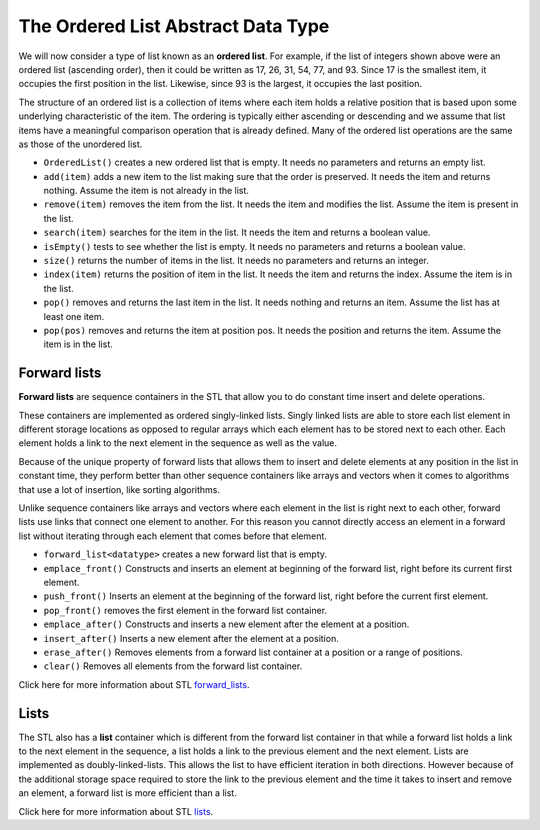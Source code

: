 ..  Copyright (C)  Brad Miller, David Ranum, and Jan Pearce
    This work is licensed under the Creative Commons Attribution-NonCommercial-ShareAlike 4.0 International License. To view a copy of this license, visit http://creativecommons.org/licenses/by-nc-sa/4.0/.


The Ordered List Abstract Data Type
~~~~~~~~~~~~~~~~~~~~~~~~~~~~~~~~~~~

We will now consider a type of list known as an **ordered list**. For
example, if the list of integers shown above were an ordered list
(ascending order), then it could be written as 17, 26, 31, 54, 77, and
93. Since 17 is the smallest item, it occupies the first position in the
list. Likewise, since 93 is the largest, it occupies the last position.

The structure of an ordered list is a collection of items where each
item holds a relative position that is based upon some underlying
characteristic of the item. The ordering is typically either ascending
or descending and we assume that list items have a meaningful comparison
operation that is already defined. Many of the ordered list operations
are the same as those of the unordered list.

-  ``OrderedList()`` creates a new ordered list that is empty. It needs
   no parameters and returns an empty list.

-  ``add(item)`` adds a new item to the list making sure that the order
   is preserved. It needs the item and returns nothing. Assume the item
   is not already in the list.

-  ``remove(item)`` removes the item from the list. It needs the item
   and modifies the list. Assume the item is present in the list.

-  ``search(item)`` searches for the item in the list. It needs the item
   and returns a boolean value.

-  ``isEmpty()`` tests to see whether the list is empty. It needs no
   parameters and returns a boolean value.

-  ``size()`` returns the number of items in the list. It needs no
   parameters and returns an integer.

-  ``index(item)`` returns the position of item in the list. It needs
   the item and returns the index. Assume the item is in the list.

-  ``pop()`` removes and returns the last item in the list. It needs
   nothing and returns an item. Assume the list has at least one item.

-  ``pop(pos)`` removes and returns the item at position pos. It needs
   the position and returns the item. Assume the item is in the list.

Forward lists
^^^^^^^^^^^^^

**Forward lists** are sequence containers in the STL that allow you to do constant time insert and delete operations.

These containers are implemented as ordered singly-linked lists. Singly linked
lists are able to store each list element in different storage locations as opposed
to regular arrays which each element has to be stored next to each other. Each
element holds a link to the next element in the sequence as well as the value.

Because of the unique property of forward lists that allows them to insert and
delete elements at any position in the list in constant time, they perform better
than other sequence containers like arrays and vectors when it comes to algorithms
that use a lot of insertion, like sorting algorithms.

Unlike sequence containers like arrays and vectors where each element in the
list is right next to each other, forward lists use links that connect one element
to another. For this reason you cannot directly access an element in a forward
list without iterating through each element that comes before that element.

- ``forward_list<datatype>`` creates a new forward list that is empty.

- ``emplace_front()`` Constructs and inserts an element at beginning of the forward list, right before its current first element.

- ``push_front()`` Inserts an element at the beginning of the forward list, right before the current first element.

- ``pop_front()`` removes the first element in the forward list container.

- ``emplace_after()`` Constructs and inserts a new element after the element at a position.

- ``insert_after()`` Inserts a new element after the element at a position.

- ``erase_after()`` Removes elements from a forward list container at a position or a range of positions.

- ``clear()`` Removes all elements from the forward list container.

Click here for more information about STL `forward_lists <http://www.cplusplus.com/reference/forward_list/forward_list/>`_.

Lists
^^^^^
The STL also has a **list** container which is different from the forward list container in that while a forward list holds a link to the next element in the sequence, a list holds a link to the previous element and the next element. Lists are implemented as doubly-linked-lists. This allows the list to have efficient iteration in both directions. However because of the additional storage space required to store the link to the previous element and the time it takes to insert and remove an element, a forward list is more efficient than a list.

Click here for more information about STL `lists <http://www.cplusplus.com/reference/list/list/>`_.
